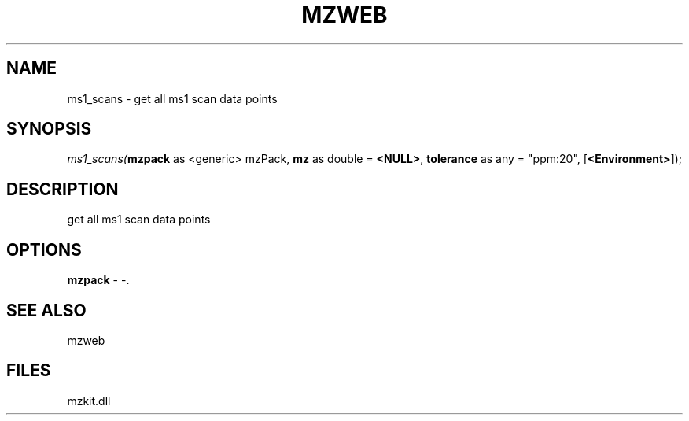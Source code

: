 .\" man page create by R# package system.
.TH MZWEB 1 2000-Jan "ms1_scans" "ms1_scans"
.SH NAME
ms1_scans \- get all ms1 scan data points
.SH SYNOPSIS
\fIms1_scans(\fBmzpack\fR as <generic> mzPack, 
\fBmz\fR as double = \fB<NULL>\fR, 
\fBtolerance\fR as any = "ppm:20", 
[\fB<Environment>\fR]);\fR
.SH DESCRIPTION
.PP
get all ms1 scan data points
.PP
.SH OPTIONS
.PP
\fBmzpack\fB \fR\- -. 
.PP
.SH SEE ALSO
mzweb
.SH FILES
.PP
mzkit.dll
.PP
